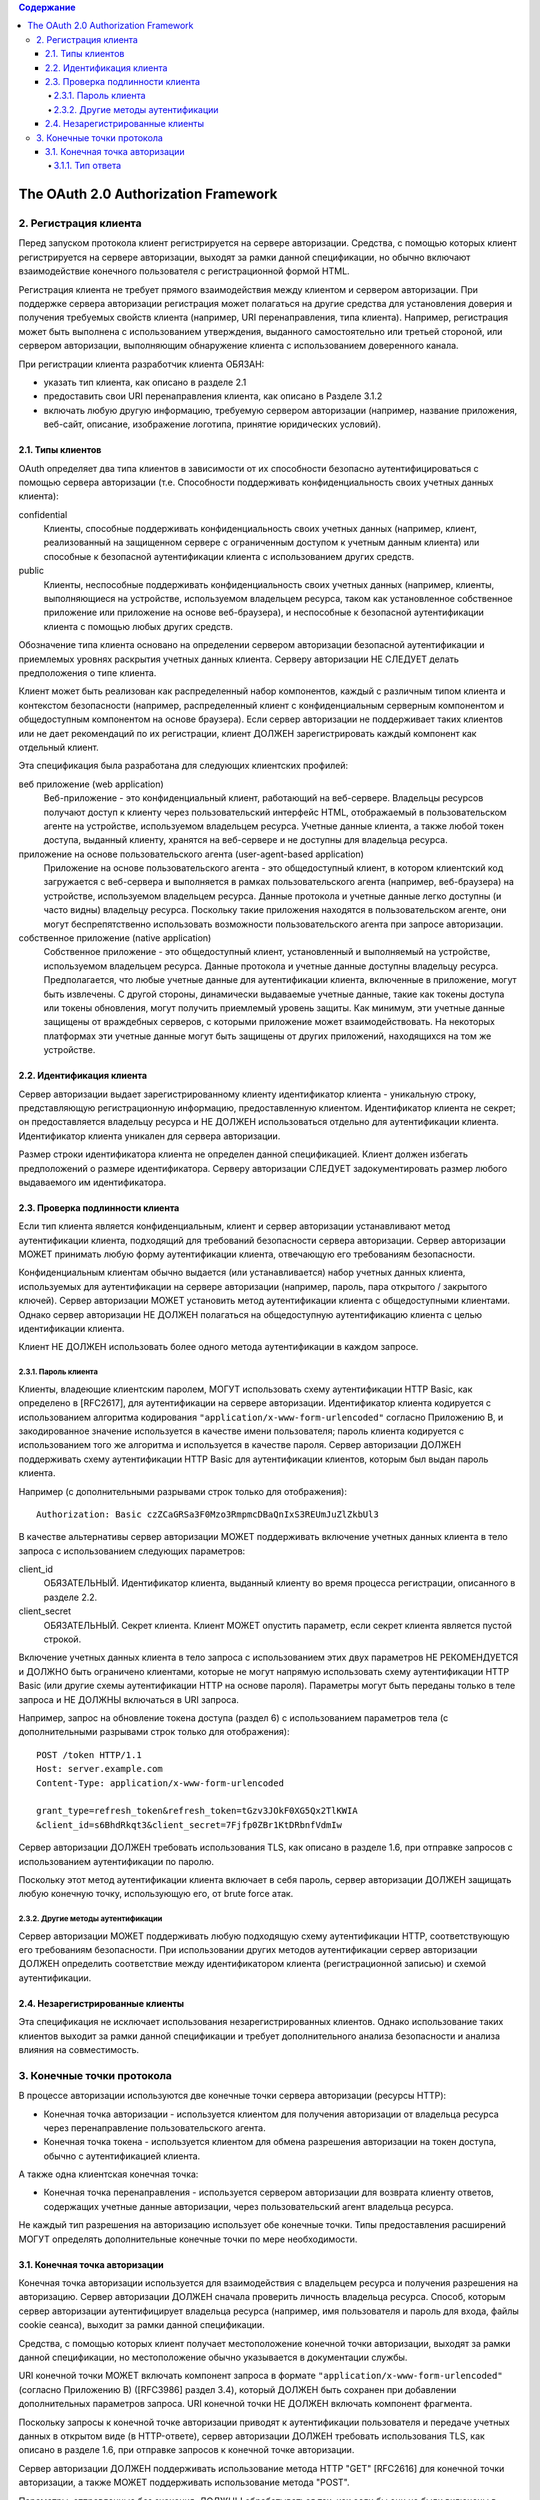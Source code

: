 .. contents:: Содержание
   :depth: 4

The OAuth 2.0 Authorization Framework
=====================================

2. Регистрация клиента
----------------------

Перед запуском протокола клиент регистрируется на сервере авторизации. Средства, с помощью которых клиент регистрируется на сервере авторизации, выходят за рамки данной спецификации, но обычно включают взаимодействие конечного пользователя с регистрационной формой HTML.

Регистрация клиента не требует прямого взаимодействия между клиентом и сервером авторизации. При поддержке сервера авторизации регистрация может полагаться на другие средства для установления доверия и получения требуемых свойств клиента (например, URI перенаправления, типа клиента). Например, регистрация может быть выполнена с использованием утверждения, выданного самостоятельно или третьей стороной, или сервером авторизации, выполняющим обнаружение клиента с использованием доверенного канала.

При регистрации клиента разработчик клиента ОБЯЗАН:

* указать тип клиента, как описано в разделе 2.1
* предоставить свои URI перенаправления клиента, как описано в Разделе 3.1.2
* включать любую другую информацию, требуемую сервером авторизации (например, название приложения, веб-сайт, описание, изображение логотипа, принятие юридических условий).

2.1. Типы клиентов
~~~~~~~~~~~~~~~~~~

OAuth определяет два типа клиентов в зависимости от их способности безопасно аутентифицироваться с помощью сервера авторизации (т.е. Способности поддерживать конфиденциальность своих учетных данных клиента):

confidential
    Клиенты, способные поддерживать конфиденциальность своих учетных данных (например, клиент, реализованный на защищенном сервере с ограниченным доступом к учетным данным клиента) или способные к безопасной аутентификации клиента с использованием других средств.

public
    Клиенты, неспособные поддерживать конфиденциальность своих учетных данных (например, клиенты, выполняющиеся на устройстве, используемом владельцем ресурса, таком как установленное собственное приложение или приложение на основе веб-браузера), и неспособные к безопасной аутентификации клиента с помощью любых других средств.

Обозначение типа клиента основано на определении сервером авторизации безопасной аутентификации и приемлемых уровнях раскрытия учетных данных клиента. Серверу авторизации НЕ СЛЕДУЕТ делать предположения о типе клиента.

Клиент может быть реализован как распределенный набор компонентов, каждый с различным типом клиента и контекстом безопасности (например, распределенный клиент с конфиденциальным серверным компонентом и общедоступным компонентом на основе браузера). Если сервер авторизации не поддерживает таких клиентов или не дает рекомендаций по их регистрации, клиент ДОЛЖЕН зарегистрировать каждый компонент как отдельный клиент.

Эта спецификация была разработана для следующих клиентских профилей:

веб приложение (web application)
    Веб-приложение - это конфиденциальный клиент, работающий на веб-сервере. Владельцы ресурсов получают доступ к клиенту через пользовательский интерфейс HTML, отображаемый в пользовательском агенте на устройстве, используемом владельцем ресурса. Учетные данные клиента, а также любой токен доступа, выданный клиенту, хранятся на веб-сервере и не доступны для владельца ресурса.

приложение на основе пользовательского агента (user-agent-based application)
    Приложение на основе пользовательского агента - это общедоступный клиент, в котором клиентский код загружается с веб-сервера и выполняется в рамках пользовательского агента (например, веб-браузера) на устройстве, используемом владельцем ресурса. Данные протокола и учетные данные легко доступны (и часто видны) владельцу ресурса. Поскольку такие приложения находятся в пользовательском агенте, они могут беспрепятственно использовать возможности пользовательского агента при запросе авторизации.

собственное приложение (native application)
    Собственное приложение - это общедоступный клиент, установленный и выполняемый на устройстве, используемом владельцем ресурса. Данные протокола и учетные данные доступны владельцу ресурса. Предполагается, что любые учетные данные для аутентификации клиента, включенные в приложение, могут быть извлечены. С другой стороны, динамически выдаваемые учетные данные, такие как токены доступа или токены обновления, могут получить приемлемый уровень защиты. Как минимум, эти учетные данные защищены от враждебных серверов, с которыми приложение может взаимодействовать. На некоторых платформах эти учетные данные могут быть защищены от других приложений, находящихся на том же устройстве.

2.2. Идентификация клиента
~~~~~~~~~~~~~~~~~~~~~~~~~~

Сервер авторизации выдает зарегистрированному клиенту идентификатор клиента - уникальную строку, представляющую регистрационную информацию, предоставленную клиентом. Идентификатор клиента не секрет; он предоставляется владельцу ресурса и НЕ ДОЛЖЕН использоваться отдельно для аутентификации клиента. Идентификатор клиента уникален для сервера авторизации.

Размер строки идентификатора клиента не определен данной спецификацией. Клиент должен избегать предположений о размере идентификатора. Серверу авторизации СЛЕДУЕТ задокументировать размер любого выдаваемого им идентификатора.

2.3. Проверка подлинности клиента
~~~~~~~~~~~~~~~~~~~~~~~~~~~~~~~~~

Если тип клиента является конфиденциальным, клиент и сервер авторизации устанавливают метод аутентификации клиента, подходящий для требований безопасности сервера авторизации. Сервер авторизации МОЖЕТ принимать любую форму аутентификации клиента, отвечающую его требованиям безопасности.

Конфиденциальным клиентам обычно выдается (или устанавливается) набор учетных данных клиента, используемых для аутентификации на сервере авторизации (например, пароль, пара открытого / закрытого ключей). Сервер авторизации МОЖЕТ установить метод аутентификации клиента с общедоступными клиентами. Однако сервер авторизации НЕ ДОЛЖЕН полагаться на общедоступную аутентификацию клиента с целью идентификации клиента.

Клиент НЕ ДОЛЖЕН использовать более одного метода аутентификации в каждом запросе.

2.3.1. Пароль клиента
^^^^^^^^^^^^^^^^^^^^^

Клиенты, владеющие клиентским паролем, МОГУТ использовать схему аутентификации HTTP Basic, как определено в [RFC2617], для аутентификации на сервере авторизации. Идентификатор клиента кодируется с использованием алгоритма кодирования ``"application/x-www-form-urlencoded"`` согласно Приложению B, и закодированное значение используется в качестве имени пользователя; пароль клиента кодируется с использованием того же алгоритма и используется в качестве пароля. Сервер авторизации ДОЛЖЕН поддерживать схему аутентификации HTTP Basic для аутентификации клиентов, которым был выдан пароль клиента.

Например (с дополнительными разрывами строк только для отображения)::

    Authorization: Basic czZCaGRSa3F0Mzo3RmpmcDBaQnIxS3REUmJuZlZkbUl3

В качестве альтернативы сервер авторизации МОЖЕТ поддерживать включение учетных данных клиента в тело запроса с использованием следующих параметров:

client_id
    ОБЯЗАТЕЛЬНЫЙ. Идентификатор клиента, выданный клиенту во время процесса регистрации, описанного в разделе 2.2.

client_secret
    ОБЯЗАТЕЛЬНЫЙ. Секрет клиента. Клиент МОЖЕТ опустить параметр, если секрет клиента является пустой строкой.

Включение учетных данных клиента в тело запроса с использованием этих двух параметров НЕ РЕКОМЕНДУЕТСЯ и ДОЛЖНО быть ограничено клиентами, которые не могут напрямую использовать схему аутентификации HTTP Basic (или другие схемы аутентификации HTTP на основе пароля). Параметры могут быть переданы только в теле запроса и НЕ ДОЛЖНЫ включаться в URI запроса.

Например, запрос на обновление токена доступа (раздел 6) с использованием параметров тела (с дополнительными разрывами строк только для отображения)::

    POST /token HTTP/1.1
    Host: server.example.com
    Content-Type: application/x-www-form-urlencoded

    grant_type=refresh_token&refresh_token=tGzv3JOkF0XG5Qx2TlKWIA
    &client_id=s6BhdRkqt3&client_secret=7Fjfp0ZBr1KtDRbnfVdmIw

Сервер авторизации ДОЛЖЕН требовать использования TLS, как описано в разделе 1.6, при отправке запросов с использованием аутентификации по паролю.

Поскольку этот метод аутентификации клиента включает в себя пароль, сервер авторизации ДОЛЖЕН защищать любую конечную точку, использующую его, от brute force атак.

2.3.2. Другие методы аутентификации
^^^^^^^^^^^^^^^^^^^^^^^^^^^^^^^^^^^

Сервер авторизации МОЖЕТ поддерживать любую подходящую схему аутентификации HTTP, соответствующую его требованиям безопасности. При использовании других методов аутентификации сервер авторизации ДОЛЖЕН определить соответствие между идентификатором клиента (регистрационной записью) и схемой аутентификации.

2.4. Незарегистрированные клиенты
~~~~~~~~~~~~~~~~~~~~~~~~~~~~~~~~~

Эта спецификация не исключает использования незарегистрированных клиентов. Однако использование таких клиентов выходит за рамки данной спецификации и требует дополнительного анализа безопасности и анализа влияния на совместимость.

3. Конечные точки протокола
---------------------------

В процессе авторизации используются две конечные точки сервера авторизации (ресурсы HTTP):

* Конечная точка авторизации - используется клиентом для получения авторизации от владельца ресурса через перенаправление пользовательского агента.
* Конечная точка токена - используется клиентом для обмена разрешения авторизации на токен доступа, обычно с аутентификацией клиента.

А также одна клиентская конечная точка:

* Конечная точка перенаправления - используется сервером авторизации для возврата клиенту ответов, содержащих учетные данные авторизации, через пользовательский агент владельца ресурса.

Не каждый тип разрешения на авторизацию использует обе конечные точки. Типы предоставления расширений МОГУТ определять дополнительные конечные точки по мере необходимости.

3.1. Конечная точка авторизации
~~~~~~~~~~~~~~~~~~~~~~~~~~~~~~~

Конечная точка авторизации используется для взаимодействия с владельцем ресурса и получения разрешения на авторизацию. Сервер авторизации ДОЛЖЕН сначала проверить личность владельца ресурса. Способ, которым сервер авторизации аутентифицирует владельца ресурса (например, имя пользователя и пароль для входа, файлы cookie сеанса), выходит за рамки данной спецификации.

Средства, с помощью которых клиент получает местоположение конечной точки авторизации, выходят за рамки данной спецификации, но местоположение обычно указывается в документации службы.

URI конечной точки МОЖЕТ включать компонент запроса в формате ``"application/x-www-form-urlencoded"`` (согласно Приложению B) ([RFC3986] раздел 3.4), который ДОЛЖЕН быть сохранен при добавлении дополнительных параметров запроса. URI конечной точки НЕ ДОЛЖЕН включать компонент фрагмента.

Поскольку запросы к конечной точке авторизации приводят к аутентификации пользователя и передаче учетных данных в открытом виде (в HTTP-ответе), сервер авторизации ДОЛЖЕН требовать использования TLS, как описано в разделе 1.6, при отправке запросов к конечной точке авторизации.

Сервер авторизации ДОЛЖЕН поддерживать использование метода HTTP "GET" [RFC2616] для конечной точки авторизации, а также МОЖЕТ поддерживать использование метода "POST".

Параметры, отправленные без значения, ДОЛЖНЫ обрабатываться так, как если бы они не были включены в запрос. Сервер авторизации ДОЛЖЕН игнорировать нераспознанные параметры запроса. Параметры запроса и ответа НЕ ДОЛЖНЫ включаться более одного раза.

3.1.1. Тип ответа
^^^^^^^^^^^^^^^^^
